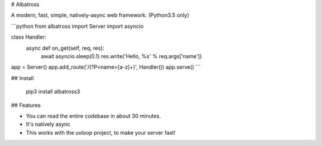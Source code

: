 # Albatross

A modern, fast, simple, natively-async web framework. (Python3.5 only)

```python
from albatross import Server
import asyncio


class Handler:
    async def on_get(self, req, res):
        await asyncio.sleep(0.1)
        res.write('Hello, %s' % req.args['name'])


app = Server()
app.add_route('/(?P<name>[a-z]+)', Handler())
app.serve()
```

## Install

    pip3 install albatross3

## Features

- You can read the entire codebase in about 30 minutes.

- It's natively async

- This works with the `uvloop` project, to make your server fast!


